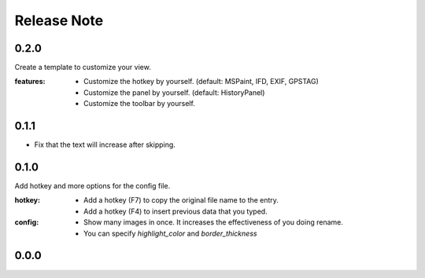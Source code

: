 .. |ss| raw:: html

    <strike>

.. |se| raw:: html

    </strike>

==================
Release Note
==================

0.2.0
==================

Create a template to customize your view.

:features:
    - Customize the hotkey by yourself. (default: MSPaint, IFD, EXIF, GPSTAG)
    - Customize the panel by yourself. (default: HistoryPanel)
    - Customize the toolbar by yourself.


0.1.1
==================
- Fix that the text will increase after skipping.

0.1.0
==================
Add hotkey and more options for the config file.

:hotkey:
    - Add a hotkey (F7) to copy the original file name to the entry.
    - Add a hotkey (F4) to insert previous data that you typed.

:config:
    - Show many images in once. It increases the effectiveness of you doing rename.
    - You can specify `highlight_color` and `border_thickness`

0.0.0
==================
